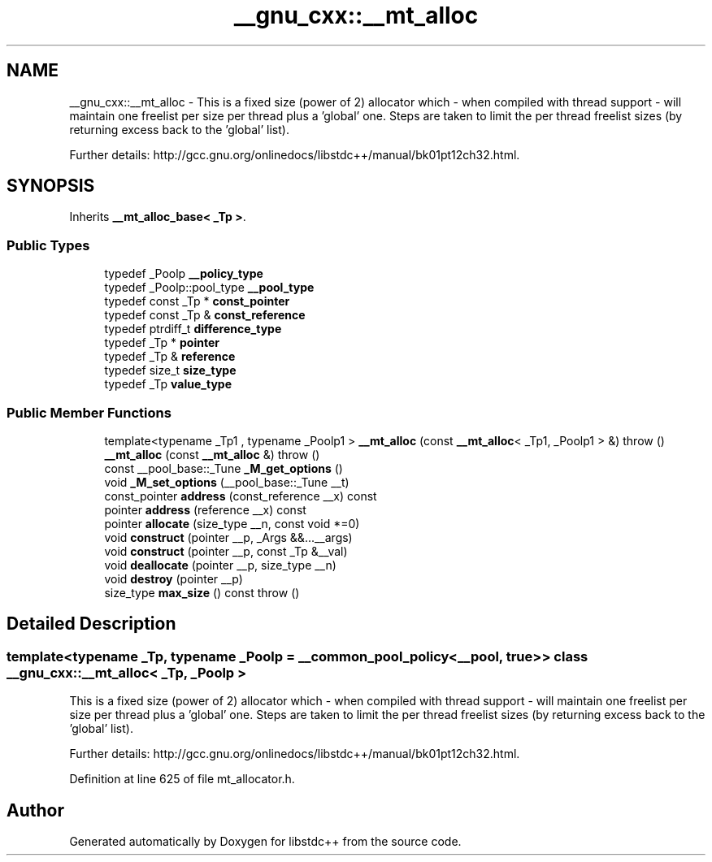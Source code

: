 .TH "__gnu_cxx::__mt_alloc" 3 "21 Apr 2009" "libstdc++" \" -*- nroff -*-
.ad l
.nh
.SH NAME
__gnu_cxx::__mt_alloc \- This is a fixed size (power of 2) allocator which - when compiled with thread support - will maintain one freelist per size per thread plus a 'global' one. Steps are taken to limit the per thread freelist sizes (by returning excess back to the 'global' list).
.PP
Further details: http://gcc.gnu.org/onlinedocs/libstdc++/manual/bk01pt12ch32.html.  

.PP
.SH SYNOPSIS
.br
.PP
Inherits \fB__mt_alloc_base< _Tp >\fP.
.PP
.SS "Public Types"

.in +1c
.ti -1c
.RI "typedef _Poolp \fB__policy_type\fP"
.br
.ti -1c
.RI "typedef _Poolp::pool_type \fB__pool_type\fP"
.br
.ti -1c
.RI "typedef const _Tp * \fBconst_pointer\fP"
.br
.ti -1c
.RI "typedef const _Tp & \fBconst_reference\fP"
.br
.ti -1c
.RI "typedef ptrdiff_t \fBdifference_type\fP"
.br
.ti -1c
.RI "typedef _Tp * \fBpointer\fP"
.br
.ti -1c
.RI "typedef _Tp & \fBreference\fP"
.br
.ti -1c
.RI "typedef size_t \fBsize_type\fP"
.br
.ti -1c
.RI "typedef _Tp \fBvalue_type\fP"
.br
.in -1c
.SS "Public Member Functions"

.in +1c
.ti -1c
.RI "template<typename _Tp1 , typename _Poolp1 > \fB__mt_alloc\fP (const \fB__mt_alloc\fP< _Tp1, _Poolp1 > &)  throw ()"
.br
.ti -1c
.RI "\fB__mt_alloc\fP (const \fB__mt_alloc\fP &)  throw ()"
.br
.ti -1c
.RI "const __pool_base::_Tune \fB_M_get_options\fP ()"
.br
.ti -1c
.RI "void \fB_M_set_options\fP (__pool_base::_Tune __t)"
.br
.ti -1c
.RI "const_pointer \fBaddress\fP (const_reference __x) const"
.br
.ti -1c
.RI "pointer \fBaddress\fP (reference __x) const"
.br
.ti -1c
.RI "pointer \fBallocate\fP (size_type __n, const void *=0)"
.br
.ti -1c
.RI "void \fBconstruct\fP (pointer __p, _Args &&...__args)"
.br
.ti -1c
.RI "void \fBconstruct\fP (pointer __p, const _Tp &__val)"
.br
.ti -1c
.RI "void \fBdeallocate\fP (pointer __p, size_type __n)"
.br
.ti -1c
.RI "void \fBdestroy\fP (pointer __p)"
.br
.ti -1c
.RI "size_type \fBmax_size\fP () const  throw ()"
.br
.in -1c
.SH "Detailed Description"
.PP 

.SS "template<typename _Tp, typename _Poolp = __common_pool_policy<__pool,  true >> class __gnu_cxx::__mt_alloc< _Tp, _Poolp >"
This is a fixed size (power of 2) allocator which - when compiled with thread support - will maintain one freelist per size per thread plus a 'global' one. Steps are taken to limit the per thread freelist sizes (by returning excess back to the 'global' list).
.PP
Further details: http://gcc.gnu.org/onlinedocs/libstdc++/manual/bk01pt12ch32.html. 
.PP
Definition at line 625 of file mt_allocator.h.

.SH "Author"
.PP 
Generated automatically by Doxygen for libstdc++ from the source code.
